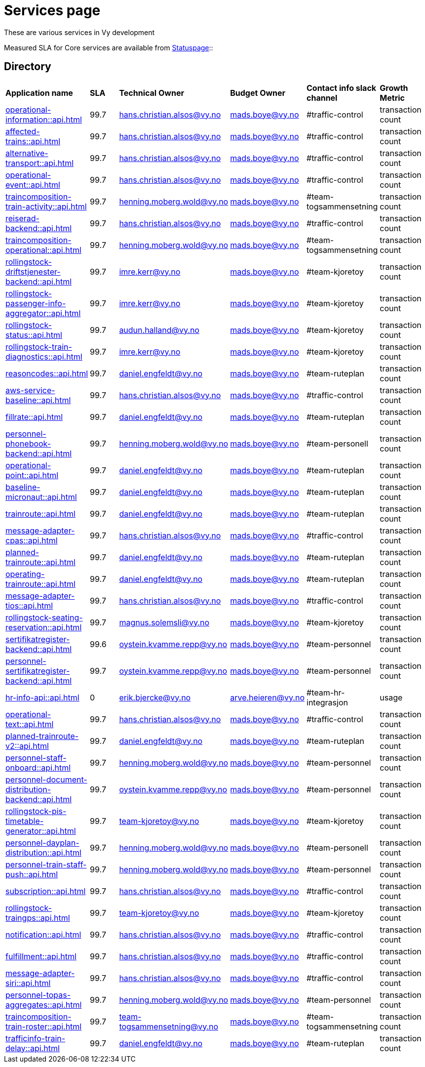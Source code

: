 = Services page

These are various services in Vy development

Measured SLA for Core services are available from
link:https://vy.statuspage.io/[Statuspage]::

== Directory

[frame=all, grid=all]
|===
|*Application name* | *SLA* | *Technical Owner* | *Budget Owner* | *Contact info slack channel* | *Growth Metric*
|xref:operational-information::api.adoc[] | 99.7 | hans.christian.alsos@vy.no | mads.boye@vy.no | #traffic-control | transaction count 
|xref:affected-trains::api.adoc[] | 99.7 | hans.christian.alsos@vy.no | mads.boye@vy.no | #traffic-control | transaction count 
|xref:alternative-transport::api.adoc[] | 99.7 | hans.christian.alsos@vy.no | mads.boye@vy.no | #traffic-control | transaction count 
|xref:operational-event::api.adoc[] | 99.7 | hans.christian.alsos@vy.no | mads.boye@vy.no | #traffic-control | transaction count 
|xref:traincomposition-train-activity::api.adoc[] | 99.7 | henning.moberg.wold@vy.no | mads.boye@vy.no | #team-togsammensetning | transaction count 
|xref:reiserad-backend::api.adoc[] | 99.7 | hans.christian.alsos@vy.no | mads.boye@vy.no | #traffic-control | transaction count 
|xref:traincomposition-operational::api.adoc[] | 99.7 | henning.moberg.wold@vy.no | mads.boye@vy.no | #team-togsammensetning | transaction count 
|xref:rollingstock-driftstjenester-backend::api.adoc[] | 99.7 | imre.kerr@vy.no | mads.boye@vy.no | #team-kjoretoy | transaction count 
|xref:rollingstock-passenger-info-aggregator::api.adoc[] | 99.7 | imre.kerr@vy.no | mads.boye@vy.no | #team-kjoretoy | transaction count 
|xref:rollingstock-status::api.adoc[] | 99.7 | audun.halland@vy.no | mads.boye@vy.no | #team-kjoretoy | transaction count 
|xref:rollingstock-train-diagnostics::api.adoc[] | 99.7 | imre.kerr@vy.no | mads.boye@vy.no | #team-kjoretoy | transaction count 
|xref:reasoncodes::api.adoc[] | 99.7 | daniel.engfeldt@vy.no | mads.boye@vy.no | #team-ruteplan | transaction count 
|xref:aws-service-baseline::api.adoc[] | 99.7 | hans.christian.alsos@vy.no | mads.boye@vy.no | #traffic-control | transaction count 
|xref:fillrate::api.adoc[] | 99.7 | daniel.engfeldt@vy.no | mads.boye@vy.no | #team-ruteplan | transaction count 
|xref:personnel-phonebook-backend::api.adoc[] | 99.7 | henning.moberg.wold@vy.no | mads.boye@vy.no | #team-personell | transaction count 
|xref:operational-point::api.adoc[] | 99.7 | daniel.engfeldt@vy.no | mads.boye@vy.no | #team-ruteplan | transaction count 
|xref:baseline-micronaut::api.adoc[] | 99.7 | daniel.engfeldt@vy.no | mads.boye@vy.no | #team-ruteplan | transaction count 
|xref:trainroute::api.adoc[] | 99.7 | daniel.engfeldt@vy.no | mads.boye@vy.no | #team-ruteplan | transaction count 
|xref:message-adapter-cpas::api.adoc[] | 99.7 | hans.christian.alsos@vy.no | mads.boye@vy.no | #traffic-control | transaction count 
|xref:planned-trainroute::api.adoc[] | 99.7 | daniel.engfeldt@vy.no | mads.boye@vy.no | #team-ruteplan | transaction count 
|xref:operating-trainroute::api.adoc[] | 99.7 | daniel.engfeldt@vy.no | mads.boye@vy.no | #team-ruteplan | transaction count 
|xref:message-adapter-tios::api.adoc[] | 99.7 | hans.christian.alsos@vy.no | mads.boye@vy.no | #traffic-control | transaction count 
|xref:rollingstock-seating-reservation::api.adoc[] | 99.7 | magnus.solemsli@vy.no | mads.boye@vy.no | #team-kjoretoy | transaction count 
|xref:sertifikatregister-backend::api.adoc[] | 99.6 | oystein.kvamme.repp@vy.no | mads.boye@vy.no | #team-personnel | transaction count 
|xref:personnel-sertifikatregister-backend::api.adoc[] | 99.7 | oystein.kvamme.repp@vy.no | mads.boye@vy.no | #team-personnel | transaction count 
|xref:hr-info-api::api.adoc[] | 0 | erik.bjercke@vy.no | arve.heieren@vy.no | #team-hr-integrasjon | usage 
|xref:operational-text::api.adoc[] | 99.7 | hans.christian.alsos@vy.no | mads.boye@vy.no | #traffic-control | transaction count 
|xref:planned-trainroute-v2::api.adoc[] | 99.7 | daniel.engfeldt@vy.no | mads.boye@vy.no | #team-ruteplan | transaction count 
|xref:personnel-staff-onboard::api.adoc[] | 99.7 | henning.moberg.wold@vy.no | mads.boye@vy.no | #team-personnel | transaction count 
|xref:personnel-document-distribution-backend::api.adoc[] | 99.7 | oystein.kvamme.repp@vy.no | mads.boye@vy.no | #team-personnel | transaction count 
|xref:rollingstock-pis-timetable-generator::api.adoc[] | 99.7 | team-kjoretoy@vy.no | mads.boye@vy.no | #team-kjoretoy | transaction count 
|xref:personnel-dayplan-distribution::api.adoc[] | 99.7 | henning.moberg.wold@vy.no | mads.boye@vy.no | #team-personell | transaction count 
|xref:personnel-train-staff-push::api.adoc[] | 99.7 | henning.moberg.wold@vy.no | mads.boye@vy.no | #team-personnel | transaction count 
|xref:subscription::api.adoc[] | 99.7 | hans.christian.alsos@vy.no | mads.boye@vy.no | #traffic-control | transaction count 
|xref:rollingstock-traingps::api.adoc[] | 99.7 | team-kjoretoy@vy.no | mads.boye@vy.no | #team-kjoretoy | transaction count 
|xref:notification::api.adoc[] | 99.7 | hans.christian.alsos@vy.no | mads.boye@vy.no | #traffic-control | transaction count 
|xref:fulfillment::api.adoc[] | 99.7 | hans.christian.alsos@vy.no | mads.boye@vy.no | #traffic-control | transaction count 
|xref:message-adapter-siri::api.adoc[] | 99.7 | hans.christian.alsos@vy.no | mads.boye@vy.no | #traffic-control | transaction count
|xref:personnel-topas-aggregates::api.adoc[] | 99.7 | henning.moberg.wold@vy.no | mads.boye@vy.no | #team-personnel | transaction count 
|xref:traincomposition-train-roster::api.adoc[] | 99.7 | team-togsammensetning@vy.no | mads.boye@vy.no | #team-togsammensetning | transaction count 
|xref:trafficinfo-train-delay::api.adoc[] | 99.7 | daniel.engfeldt@vy.no | mads.boye@vy.no | #team-ruteplan | transaction count 
|===
